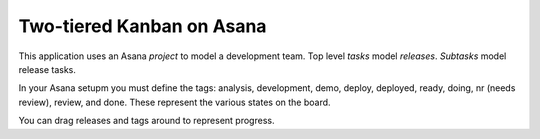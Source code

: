 Two-tiered Kanban on Asana
==========================

This application uses an Asana *project* to model a development team.
Top level *tasks* model *releases*. *Subtasks* model release tasks.

In your Asana setupm you must define the tags: analysis, development, demo,
deploy, deployed, ready, doing, nr (needs review), review, and done.
These represent the various states on the board.

You can drag releases and tags around to represent progress.

